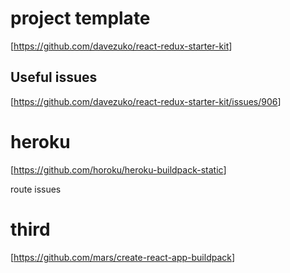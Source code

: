 * project template
  [https://github.com/davezuko/react-redux-starter-kit]

** Useful issues
  [https://github.com/davezuko/react-redux-starter-kit/issues/906]

* heroku

   [https://github.com/horoku/heroku-buildpack-static]

   route issues

* third

   [https://github.com/mars/create-react-app-buildpack]


